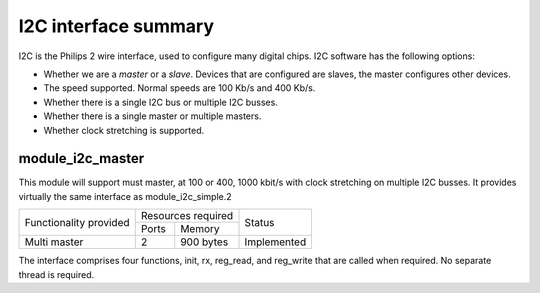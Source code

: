 I2C interface summary
=====================

I2C is the Philips 2 wire interface, used to configure many digital chips.
I2C software has the following options:

* Whether we are a *master* or a *slave*. Devices that are configured are
  slaves, the master configures other devices. 

* The speed supported. Normal speeds are 100 Kb/s and 400 Kb/s. 

* Whether there is a single I2C bus or multiple I2C busses.

* Whether there is a single master or multiple masters.

* Whether clock stretching is supported.


module_i2c_master
-----------------

This module will support must master, at 100 or 400, 1000 kbit/s with clock
stretching on multiple I2C busses. It provides virtually the same interface as
module_i2c_simple.2

.. table::
 :class: vertical-borders horizontal-borders

 +---------------------------+------------------------+------------------------+
 | Functionality provided    | Resources required     | Status                 | 
 |                           +-----------+------------+                        |
 |                           | Ports     | Memory     |                        |
 +---------------------------+-----------+------------+------------------------+
 | Multi master              | 2         | 900 bytes  | Implemented            |
 +---------------------------+-----------+------------+------------------------+

The interface comprises four functions, init, rx, reg_read, and reg_write
that are called when required. No separate thread is required.

